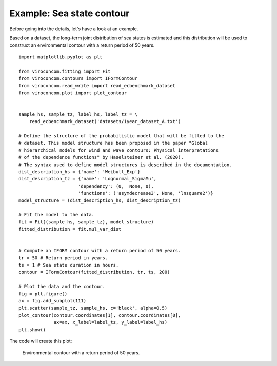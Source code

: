 **************************
Example: Sea state contour
**************************

Before going into the details, let's have a look at an example.

Based on a dataset, the long-term joint distribution of sea states is estimated
and this distribution will be used to construct an environmental contour with a
return period of 50 years. ::

    import matplotlib.pyplot as plt

    from viroconcom.fitting import Fit
    from viroconcom.contours import IFormContour
    from viroconcom.read_write import read_ecbenchmark_dataset
    from viroconcom.plot import plot_contour


    sample_hs, sample_tz, label_hs, label_tz = \
        read_ecbenchmark_dataset('datasets/1year_dataset_A.txt')

    # Define the structure of the probabilistic model that will be fitted to the
    # dataset. This model structure has been proposed in the paper "Global
    # hierarchical models for wind and wave contours: Physical interpretations
    # of the dependence functions" by Haselsteiner et al. (2020).
    # The syntax used to define model structures is described in the documentation.
    dist_description_hs = {'name': 'Weibull_Exp'}
    dist_description_tz = {'name': 'Lognormal_SigmaMu',
                          'dependency': (0,  None, 0),
                          'functions': ('asymdecrease3', None, 'lnsquare2')}
    model_structure = (dist_description_hs, dist_description_tz)

    # Fit the model to the data.
    fit = Fit((sample_hs, sample_tz), model_structure)
    fitted_distribution = fit.mul_var_dist


    # Compute an IFORM contour with a return period of 50 years.
    tr = 50 # Return period in years.
    ts = 1 # Sea state duration in hours.
    contour = IFormContour(fitted_distribution, tr, ts, 200)

    # Plot the data and the contour.
    fig = plt.figure()
    ax = fig.add_subplot(111)
    plt.scatter(sample_tz, sample_hs, c='black', alpha=0.5)
    plot_contour(contour.coordinates[1], contour.coordinates[0],
                 ax=ax, x_label=label_tz, y_label=label_hs)
    plt.show()

The code will create this plot:

.. figure:: sea_state_contour.png
    :scale: 100 %
    :alt: sea state contour

    Environmental contour with a return period of 50 years.
